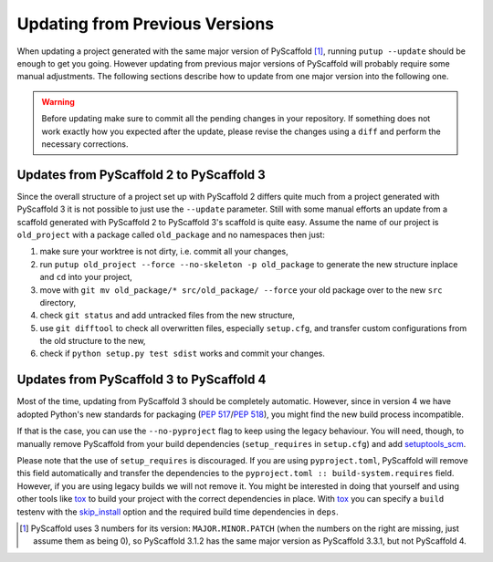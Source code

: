 .. _updating:

===============================
Updating from Previous Versions
===============================

When updating a project generated with the same major version of PyScaffold
[#up1]_, running ``putup --update`` should be enough to get you going.
However updating from previous major versions of PyScaffold will probably
require some manual adjustments. The following sections describe how to update
from one major version into the following one.

.. warning::
   Before updating make sure to commit all the pending changes in your
   repository. If something does not work exactly how you expected after the
   update, please revise the changes using a ``diff`` and perform the necessary
   corrections.


Updates from PyScaffold 2 to PyScaffold 3
-----------------------------------------

Since the overall structure of a project set up with PyScaffold 2 differs quite
much from a project generated with PyScaffold 3 it is not possible to just use
the ``--update`` parameter. Still with some manual efforts an update from
a scaffold generated with PyScaffold 2 to PyScaffold 3's scaffold is quite easy.
Assume the name of our project is ``old_project`` with a package called
``old_package`` and no namespaces then just:

1) make sure your worktree is not dirty, i.e. commit all your changes,
2) run ``putup old_project --force --no-skeleton -p old_package`` to generate
   the new structure inplace and ``cd`` into your project,
3) move with ``git mv old_package/* src/old_package/ --force`` your old package
   over to the new ``src`` directory,
4) check ``git status`` and add untracked files from the new structure,
5) use ``git difftool`` to check all overwritten files, especially ``setup.cfg``,
   and transfer custom configurations from the old structure to the new,
6) check if ``python setup.py test sdist`` works and commit your changes.


Updates from PyScaffold 3 to PyScaffold 4
-----------------------------------------

Most of the time, updating from PyScaffold 3 should be completely automatic.
However, since in version 4 we have adopted Python's new standards for
packaging (`PEP 517`_/`PEP 518`_), you might find the new build process incompatible.

If that is the case, you can use the ``--no-pyproject`` flag to keep using the
legacy behaviour. You will need, though, to manually remove PyScaffold from
your build dependencies (``setup_requires`` in ``setup.cfg``) and add
`setuptools_scm`_.

Please note that the use of ``setup_requires`` is discouraged. If you are using
``pyproject.toml``, PyScaffold will remove this field automatically and transfer
the dependencies to the ``pyproject.toml :: build-system.requires`` field.
However, if you are using legacy builds we will not remove it. You might be
interested in doing that yourself and using other tools like `tox`_ to build
your project with the correct dependencies in place. With `tox`_ you can specify a
``build`` testenv with the `skip_install`_ option and the required build time
dependencies in ``deps``.

.. [#up1] PyScaffold uses 3 numbers for its version: ``MAJOR.MINOR.PATCH``
   (when the numbers on the right are missing, just assume them as being 0),
   so PyScaffold 3.1.2 has the same major version as PyScaffold 3.3.1, but not
   PyScaffold 4.

.. _PEP 517: https://www.python.org/dev/peps/pep-0517/
.. _PEP 518: https://www.python.org/dev/peps/pep-0518/
.. _setuptools_scm: https://pypi.python.org/pypi/setuptools_scm/
.. _tox: https://tox.readthedocs.org/
.. _skip_install: https://tox.readthedocs.io/en/latest/config.html#conf-skip_install
